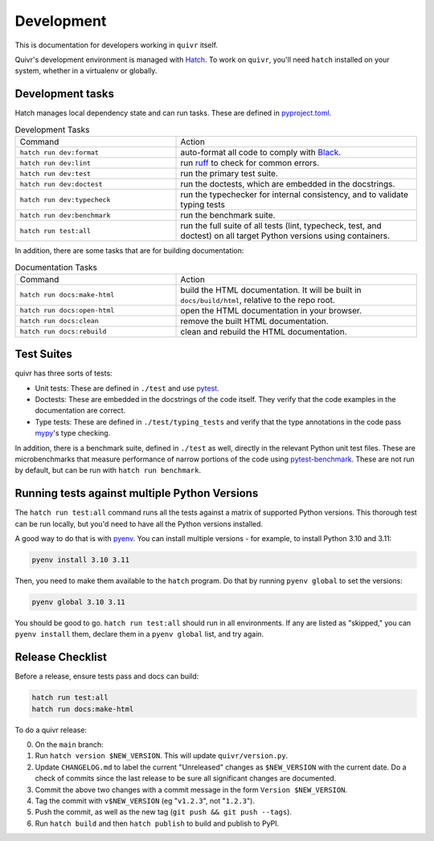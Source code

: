 Development
===========

This is documentation for developers working in ``quivr`` itself.

Quivr's development environment is managed with `Hatch
<https://hatch.pypa.io/>`_. To work on ``quivr``, you'll need
``hatch`` installed on your system, whether in a virtualenv or
globally.


Development tasks
-----------------

Hatch manages local dependency state and can run tasks. These are
defined in `pyproject.toml
<https://github.com/spenczar/quivr/blob/main/pyproject.toml>`_.

.. list-table:: Development Tasks
   :widths: 40 60

   * - Command
     - Action
   * - ``hatch run dev:format``
     -  auto-format all code to comply with `Black <https://github.com/psf/black>`_.
   * - ``hatch run dev:lint``
     - run `ruff <https://github.com/astral-sh/ruff>`_ to check for common errors.
   * - ``hatch run dev:test``
     - run the primary test suite.
   * - ``hatch run dev:doctest``
     - run the doctests, which are embedded in the docstrings.
   * - ``hatch run dev:typecheck``
     - run the typechecker for internal consistency, and to validate typing tests
   * - ``hatch run dev:benchmark``
     - run the benchmark suite.
   * - ``hatch run test:all``
     - run the full suite of all tests (lint, typecheck, test, and
       doctest) on all target Python versions using containers.


In addition, there are some tasks that are for building documentation:

.. list-table:: Documentation Tasks
   :widths: 40 60

   * - Command
     - Action
   * - ``hatch run docs:make-html``
     - build the HTML documentation. It will be built in ``docs/build/html``, relative to the repo root.
   * - ``hatch run docs:open-html``
     - open the HTML documentation in your browser.
   * - ``hatch run docs:clean``
     - remove the built HTML documentation.
   * - ``hatch run docs:rebuild``
     - clean and rebuild the HTML documentation.

Test Suites
-----------

quivr has three sorts of tests:

- Unit tests: These are defined in ``./test`` and use `pytest
  <https://docs.pytest.org/en/stable/>`_.
- Doctests: These are embedded in the docstrings of the code
  itself. They verify that the code examples in the documentation are
  correct.
- Type tests: These are defined in ``./test/typing_tests`` and verify
  that the type annotations in the code pass `mypy
  <https://mypy.readthedocs.io/en/stable/>`_'s type checking.

In addition, there is a benchmark suite, defined in ``./test`` as
well, directly in the relevant Python unit test files. These are
microbenchmarks that measure performance of narrow portions of the
code using `pytest-benchmark
<https://pytest-benchmark.readthedocs.io/en/stable/>`_. These are
not run by default, but can be run with ``hatch run benchmark``.

Running tests against multiple Python Versions
----------------------------------------------

The ``hatch run test:all`` command runs all the tests against a matrix
of supported Python versions. This thorough test can be run locally,
but you'd need to have all the Python versions installed.

A good way to do that is with `pyenv
<https://github.com/pyenv/pyenv>`_. You can install multiple
versions - for example, to install Python 3.10 and 3.11:

.. code-block::

   pyenv install 3.10 3.11

Then, you need to make them available to the ``hatch`` program. Do
that by running ``pyenv global`` to set the versions:

.. code-block::

   pyenv global 3.10 3.11


You should be good to go. ``hatch run test:all`` should run in all
environments. If any are listed as "skipped," you can ``pyenv
install`` them, declare them in a ``pyenv global`` list, and try
again.


Release Checklist
-----------------

Before a release, ensure tests pass and docs can build:

.. code-block::

  hatch run test:all
  hatch run docs:make-html


To do a quivr release:

0. On the ``main`` branch:
1. Run ``hatch version $NEW_VERSION``. This will update
   ``quivr/version.py``.
2. Update ``CHANGELOG.md`` to label the current "Unreleased" changes
   as ``$NEW_VERSION`` with the current date. Do a check of commits
   since the last release to be sure all significant changes are
   documented.
3. Commit the above two changes with a commit message in the form
   ``Version $NEW_VERSION``.
4. Tag the commit with ``v$NEW_VERSION`` (eg "``v1.2.3``", not
   "``1.2.3``").
5. Push the commit, as well as the new tag (``git push && git push
   --tags``).
6. Run ``hatch build`` and then ``hatch publish`` to build and publish
   to PyPI.

